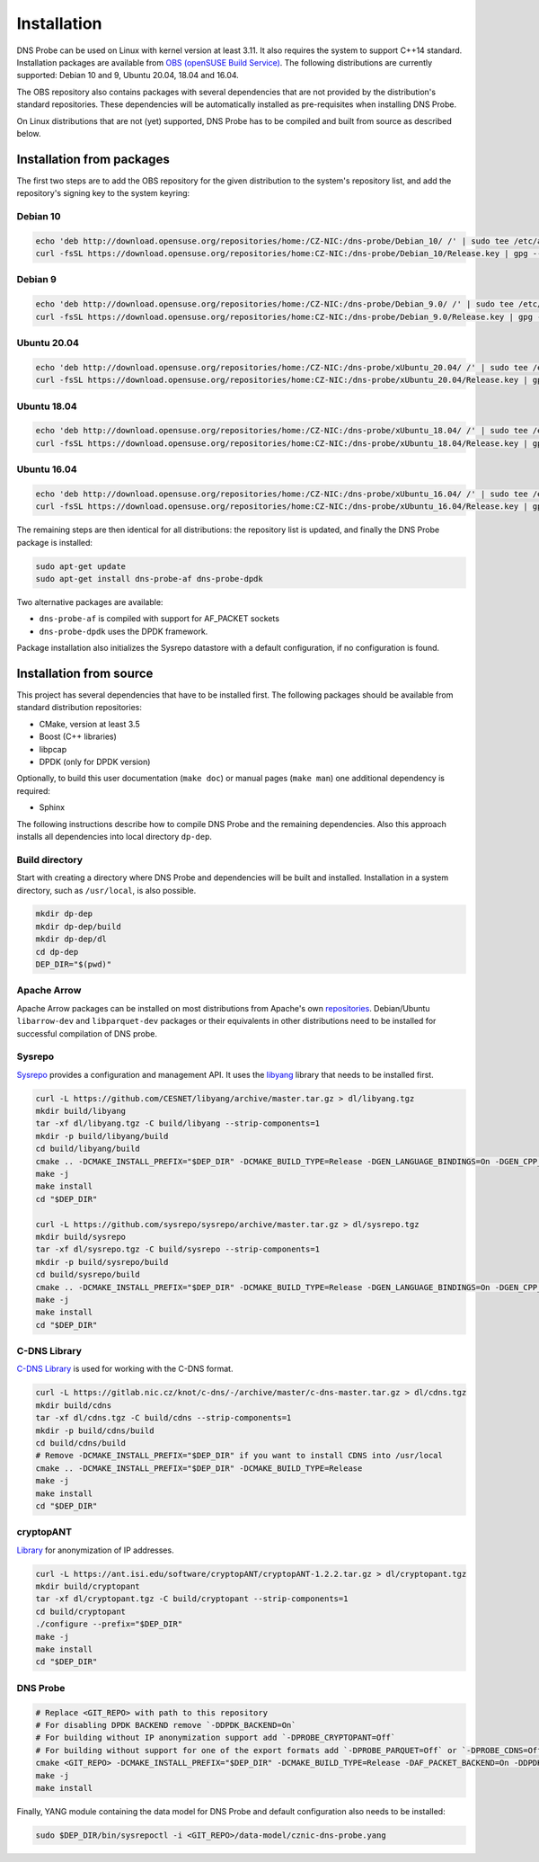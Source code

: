 ************
Installation
************

DNS Probe can be used on Linux with kernel version at least
3.11. It also requires the system to support C++14 standard.
Installation packages are available from `OBS (openSUSE Build Service)
<https://build.opensuse.org/project/show/home:CZ-NIC:dns-probe>`_.
The following distributions are currently supported: Debian 10 and 9,
Ubuntu 20.04, 18.04 and 16.04.

The OBS repository also contains packages with several dependencies
that are not provided by the distribution's standard
repositories. These dependencies will be automatically installed as
pre-requisites when installing DNS Probe.

On Linux distributions that are not (yet) supported, DNS Probe has to be compiled and built from source as described below.

Installation from packages
==========================

The first two steps are to add the OBS repository for the given
distribution to the system's repository list, and add the
repository's signing key to the system keyring:

Debian 10
---------

.. code:: shell

   echo 'deb http://download.opensuse.org/repositories/home:/CZ-NIC:/dns-probe/Debian_10/ /' | sudo tee /etc/apt/sources.list.d/dns-probe.list
   curl -fsSL https://download.opensuse.org/repositories/home:CZ-NIC:/dns-probe/Debian_10/Release.key | gpg --dearmor | sudo tee /etc/apt/trusted.gpg.d/dns-probe.gpg > /dev/null

Debian 9
--------

.. code:: shell

   echo 'deb http://download.opensuse.org/repositories/home:/CZ-NIC:/dns-probe/Debian_9.0/ /' | sudo tee /etc/apt/sources.list.d/dns-probe.list
   curl -fsSL https://download.opensuse.org/repositories/home:CZ-NIC:/dns-probe/Debian_9.0/Release.key | gpg --dearmor | sudo tee /etc/apt/trusted.gpg.d/dns-probe.gpg > /dev/null

Ubuntu 20.04
------------

.. code:: shell

   echo 'deb http://download.opensuse.org/repositories/home:/CZ-NIC:/dns-probe/xUbuntu_20.04/ /' | sudo tee /etc/apt/sources.list.d/dns-probe.list
   curl -fsSL https://download.opensuse.org/repositories/home:CZ-NIC:/dns-probe/xUbuntu_20.04/Release.key | gpg --dearmor | sudo tee /etc/apt/trusted.gpg.d/dns-probe.gpg > /dev/null

Ubuntu 18.04
------------

.. code:: shell

   echo 'deb http://download.opensuse.org/repositories/home:/CZ-NIC:/dns-probe/xUbuntu_18.04/ /' | sudo tee /etc/apt/sources.list.d/dns-probe.list
   curl -fsSL https://download.opensuse.org/repositories/home:CZ-NIC:/dns-probe/xUbuntu_18.04/Release.key | gpg --dearmor | sudo tee /etc/apt/trusted.gpg.d/dns-probe.gpg > /dev/null

Ubuntu 16.04
------------

.. code:: shell

   echo 'deb http://download.opensuse.org/repositories/home:/CZ-NIC:/dns-probe/xUbuntu_16.04/ /' | sudo tee /etc/apt/sources.list.d/dns-probe.list
   curl -fsSL https://download.opensuse.org/repositories/home:CZ-NIC:/dns-probe/xUbuntu_16.04/Release.key | gpg --dearmor | sudo tee /etc/apt/trusted.gpg.d/dns-probe.gpg > /dev/null

The remaining steps are then identical for all distributions: the repository list is
updated, and finally the DNS Probe package is installed:

.. code:: shell

   sudo apt-get update
   sudo apt-get install dns-probe-af dns-probe-dpdk

Two alternative packages are available:

* ``dns-probe-af`` is compiled with support for AF_PACKET sockets
* ``dns-probe-dpdk`` uses the DPDK framework.

Package installation also initializes the Sysrepo datastore with a default configuration, if no configuration is found.

Installation from source
========================

This project has several dependencies that have to be installed
first. The following packages should be available from standard
distribution repositories:

- CMake, version at least 3.5
- Boost (C++ libraries)
- libpcap
- DPDK (only for DPDK version)

Optionally, to build this user documentation (``make doc``) or manual pages (``make man``)
one additional dependency is required:

- Sphinx

The following instructions describe how to compile DNS Probe and the
remaining dependencies. Also this approach installs all dependencies
into local directory ``dp-dep``.

Build directory
---------------

Start with creating a directory where DNS Probe and dependencies will be built and installed. Installation in a system directory, such as ``/usr/local``, is also possible.

.. code:: shell

   mkdir dp-dep
   mkdir dp-dep/build
   mkdir dp-dep/dl
   cd dp-dep
   DEP_DIR="$(pwd)"

Apache Arrow
------------

Apache Arrow packages can be installed on most distributions from Apache's own
`repositories <https://arrow.apache.org/install/>`_. Debian/Ubuntu ``libarrow-dev``
and ``libparquet-dev`` packages or their equivalents in other distributions need
to be installed for successful compilation of DNS probe.

Sysrepo
-------

`Sysrepo <https://github.com/sysrepo/sysrepo>`_ provides a
configuration and management API. It uses the `libyang
<https://github.com/CESNET/libyang>`_ library that needs to be
installed first.

.. code:: shell

   curl -L https://github.com/CESNET/libyang/archive/master.tar.gz > dl/libyang.tgz
   mkdir build/libyang
   tar -xf dl/libyang.tgz -C build/libyang --strip-components=1
   mkdir -p build/libyang/build
   cd build/libyang/build
   cmake .. -DCMAKE_INSTALL_PREFIX="$DEP_DIR" -DCMAKE_BUILD_TYPE=Release -DGEN_LANGUAGE_BINDINGS=On -DGEN_CPP_BINDINGS=On -DGEN_PYTHON_BINDINGS=Off
   make -j
   make install
   cd "$DEP_DIR"

   curl -L https://github.com/sysrepo/sysrepo/archive/master.tar.gz > dl/sysrepo.tgz
   mkdir build/sysrepo
   tar -xf dl/sysrepo.tgz -C build/sysrepo --strip-components=1
   mkdir -p build/sysrepo/build
   cd build/sysrepo/build
   cmake .. -DCMAKE_INSTALL_PREFIX="$DEP_DIR" -DCMAKE_BUILD_TYPE=Release -DGEN_LANGUAGE_BINDINGS=On -DGEN_CPP_BINDINGS=On -DGEN_PYTHON_BINDINGS=Off
   make -j
   make install
   cd "$DEP_DIR"

C-DNS Library
-------------

`C-DNS Library <https://gitlab.nic.cz/knot/c-dns>`_ is used for working with the C-DNS format.

.. code:: shell

   curl -L https://gitlab.nic.cz/knot/c-dns/-/archive/master/c-dns-master.tar.gz > dl/cdns.tgz
   mkdir build/cdns
   tar -xf dl/cdns.tgz -C build/cdns --strip-components=1
   mkdir -p build/cdns/build
   cd build/cdns/build
   # Remove -DCMAKE_INSTALL_PREFIX="$DEP_DIR" if you want to install CDNS into /usr/local
   cmake .. -DCMAKE_INSTALL_PREFIX="$DEP_DIR" -DCMAKE_BUILD_TYPE=Release
   make -j
   make install
   cd "$DEP_DIR"

cryptopANT
----------

`Library <https://ant.isi.edu/software/cryptopANT/index.html>`_ for anonymization of IP addresses.

.. code:: shell

   curl -L https://ant.isi.edu/software/cryptopANT/cryptopANT-1.2.2.tar.gz > dl/cryptopant.tgz
   mkdir build/cryptopant
   tar -xf dl/cryptopant.tgz -C build/cryptopant --strip-components=1
   cd build/cryptopant
   ./configure --prefix="$DEP_DIR"
   make -j
   make install
   cd "$DEP_DIR"

DNS Probe
---------

.. code:: shell

   # Replace <GIT_REPO> with path to this repository
   # For disabling DPDK BACKEND remove `-DDPDK_BACKEND=On`
   # For building without IP anonymization support add `-DPROBE_CRYPTOPANT=Off`
   # For building without support for one of the export formats add `-DPROBE_PARQUET=Off` or `-DPROBE_CDNS=Off`
   cmake <GIT_REPO> -DCMAKE_INSTALL_PREFIX="$DEP_DIR" -DCMAKE_BUILD_TYPE=Release -DAF_PACKET_BACKEND=On -DDPDK_BACKEND=On
   make -j
   make install

Finally, YANG module containing the data model for DNS Probe and default configuration also needs to be installed:

.. code:: shell

   sudo $DEP_DIR/bin/sysrepoctl -i <GIT_REPO>/data-model/cznic-dns-probe.yang
